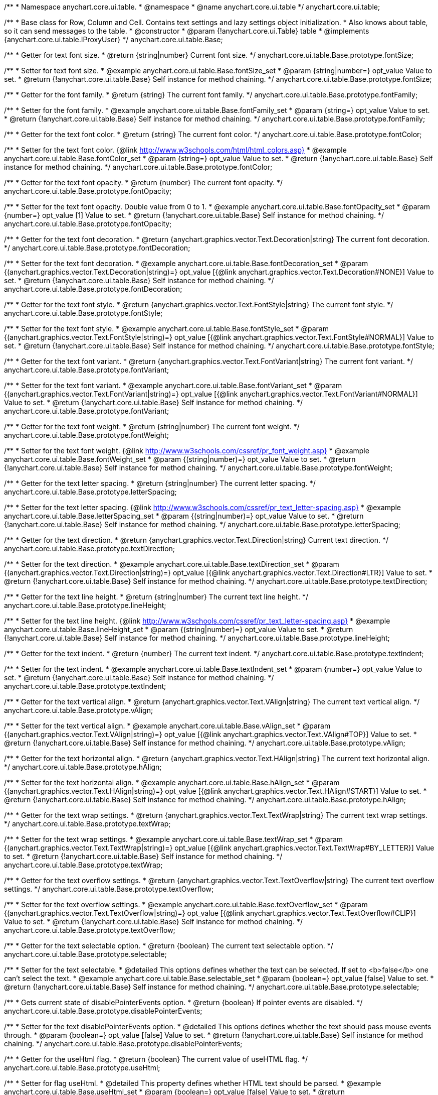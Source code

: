 /**
 * Namespace anychart.core.ui.table.
 * @namespace
 * @name anychart.core.ui.table
 */
anychart.core.ui.table;


//----------------------------------------------------------------------------------------------------------------------
//
//  anychart.core.ui.table.Base
//
//----------------------------------------------------------------------------------------------------------------------

/**
 * Base class for Row, Column and Cell. Contains text settings and lazy settings object initialization.
 * Also knows about table, so it can send messages to the table.
 * @constructor
 * @param {!anychart.core.ui.Table} table
 * @implements {anychart.core.ui.table.IProxyUser}
 */
anychart.core.ui.table.Base;


//----------------------------------------------------------------------------------------------------------------------
//
//  anychart.core.ui.table.Base.prototype.fontSize
//
//----------------------------------------------------------------------------------------------------------------------

/**
 * Getter for text font size.
 * @return {string|number} Current font size.
 */
anychart.core.ui.table.Base.prototype.fontSize;

/**
 * Setter for text font size.
 * @example anychart.core.ui.table.Base.fontSize_set
 * @param {string|number=} opt_value Value to set.
 * @return {!anychart.core.ui.table.Base} Self instance for method chaining.
 */
anychart.core.ui.table.Base.prototype.fontSize;


//----------------------------------------------------------------------------------------------------------------------
//
//  anychart.core.ui.table.Base.prototype.fontFamily
//
//----------------------------------------------------------------------------------------------------------------------

/**
 * Getter for the font family.
 * @return {string} The current font family.
 */
anychart.core.ui.table.Base.prototype.fontFamily;

/**
 * Setter for the font family.
 * @example anychart.core.ui.table.Base.fontFamily_set
 * @param {string=} opt_value Value to set.
 * @return {!anychart.core.ui.table.Base} Self instance for method chaining.
 */
anychart.core.ui.table.Base.prototype.fontFamily;


//----------------------------------------------------------------------------------------------------------------------
//
//  anychart.core.ui.table.Base.prototype.fontColor
//
//----------------------------------------------------------------------------------------------------------------------

/**
 * Getter for the text font color.
 * @return {string} The current font color.
 */
anychart.core.ui.table.Base.prototype.fontColor;

/**
 * Setter for the text font color. {@link http://www.w3schools.com/html/html_colors.asp}
 * @example anychart.core.ui.table.Base.fontColor_set
 * @param {string=} opt_value Value to set.
 * @return {!anychart.core.ui.table.Base} Self instance for method chaining.
 */
anychart.core.ui.table.Base.prototype.fontColor;


//----------------------------------------------------------------------------------------------------------------------
//
//  anychart.core.ui.table.Base.prototype.fontOpacity
//
//----------------------------------------------------------------------------------------------------------------------

/**
 * Getter for the text font opacity.
 * @return {number} The current font opacity.
 */
anychart.core.ui.table.Base.prototype.fontOpacity;

/**
 * Setter for the text font opacity. Double value from 0 to 1.
 * @example anychart.core.ui.table.Base.fontOpacity_set
 * @param {number=} opt_value [1] Value to set.
 * @return {!anychart.core.ui.table.Base} Self instance for method chaining.
 */
anychart.core.ui.table.Base.prototype.fontOpacity;


//----------------------------------------------------------------------------------------------------------------------
//
//  anychart.core.ui.table.Base.prototype.fontDecoration
//
//----------------------------------------------------------------------------------------------------------------------

/**
 * Getter for the text font decoration.
 * @return {anychart.graphics.vector.Text.Decoration|string} The current font decoration.
 */
anychart.core.ui.table.Base.prototype.fontDecoration;

/**
 * Setter for the text font decoration.
 * @example anychart.core.ui.table.Base.fontDecoration_set
 * @param {(anychart.graphics.vector.Text.Decoration|string)=} opt_value [{@link anychart.graphics.vector.Text.Decoration#NONE}] Value to set.
 * @return {!anychart.core.ui.table.Base} Self instance for method chaining.
 */
anychart.core.ui.table.Base.prototype.fontDecoration;


//----------------------------------------------------------------------------------------------------------------------
//
//  anychart.core.ui.table.Base.prototype.fontStyle
//
//----------------------------------------------------------------------------------------------------------------------

/**
 * Getter for the text font style.
 * @return {anychart.graphics.vector.Text.FontStyle|string} The current font style.
 */
anychart.core.ui.table.Base.prototype.fontStyle;

/**
 * Setter for the text font style.
 * @example anychart.core.ui.table.Base.fontStyle_set
 * @param {(anychart.graphics.vector.Text.FontStyle|string)=} opt_value [{@link anychart.graphics.vector.Text.FontStyle#NORMAL}] Value to set.
 * @return {!anychart.core.ui.table.Base} Self instance for method chaining.
 */
anychart.core.ui.table.Base.prototype.fontStyle;


//----------------------------------------------------------------------------------------------------------------------
//
//  anychart.core.ui.table.Base.prototype.fontVariant
//
//----------------------------------------------------------------------------------------------------------------------

/**
 * Getter for the text font variant.
 * @return {anychart.graphics.vector.Text.FontVariant|string} The current font variant.
 */
anychart.core.ui.table.Base.prototype.fontVariant;

/**
 * Setter for the text font variant.
 * @example anychart.core.ui.table.Base.fontVariant_set
 * @param {(anychart.graphics.vector.Text.FontVariant|string)=} opt_value [{@link anychart.graphics.vector.Text.FontVariant#NORMAL}] Value to set.
 * @return {!anychart.core.ui.table.Base} Self instance for method chaining.
 */
anychart.core.ui.table.Base.prototype.fontVariant;


//----------------------------------------------------------------------------------------------------------------------
//
//  anychart.core.ui.table.Base.prototype.fontWeight
//
//----------------------------------------------------------------------------------------------------------------------

/**
 * Getter for the text font weight.
 * @return {string|number} The current font weight.
 */
anychart.core.ui.table.Base.prototype.fontWeight;

/**
 * Setter for the text font weight. {@link http://www.w3schools.com/cssref/pr_font_weight.asp}
 * @example anychart.core.ui.table.Base.fontWeight_set
 * @param {(string|number)=} opt_value Value to set.
 * @return {!anychart.core.ui.table.Base} Self instance for method chaining.
 */
anychart.core.ui.table.Base.prototype.fontWeight;


//----------------------------------------------------------------------------------------------------------------------
//
//  anychart.core.ui.table.Base.prototype.letterSpacing
//
//----------------------------------------------------------------------------------------------------------------------

/**
 * Getter for the text letter spacing.
 * @return {string|number} The current letter spacing.
 */
anychart.core.ui.table.Base.prototype.letterSpacing;

/**
 * Setter for the text letter spacing. {@link http://www.w3schools.com/cssref/pr_text_letter-spacing.asp}
 * @example anychart.core.ui.table.Base.letterSpacing_set
 * @param {(string|number)=} opt_value Value to set.
 * @return {!anychart.core.ui.table.Base} Self instance for method chaining.
 */
anychart.core.ui.table.Base.prototype.letterSpacing;


//----------------------------------------------------------------------------------------------------------------------
//
//  anychart.core.ui.table.Base.prototype.textDirection
//
//----------------------------------------------------------------------------------------------------------------------

/**
 * Getter for the text direction.
 * @return {anychart.graphics.vector.Text.Direction|string} Current text direction.
 */
anychart.core.ui.table.Base.prototype.textDirection;

/**
 * Setter for the text direction.
 * @example anychart.core.ui.table.Base.textDirection_set
 * @param {(anychart.graphics.vector.Text.Direction|string)=} opt_value [{@link anychart.graphics.vector.Text.Direction#LTR}] Value to set.
 * @return {!anychart.core.ui.table.Base} Self instance for method chaining.
 */
anychart.core.ui.table.Base.prototype.textDirection;


//----------------------------------------------------------------------------------------------------------------------
//
//  anychart.core.ui.table.Base.prototype.lineHeight
//
//----------------------------------------------------------------------------------------------------------------------

/**
 * Getter for the text line height.
 * @return {string|number} The current text line height.
 */
anychart.core.ui.table.Base.prototype.lineHeight;

/**
 * Setter for the text line height. {@link http://www.w3schools.com/cssref/pr_text_letter-spacing.asp}
 * @example anychart.core.ui.table.Base.lineHeight_set
 * @param {(string|number)=} opt_value Value to set.
 * @return {!anychart.core.ui.table.Base} Self instance for method chaining.
 */
anychart.core.ui.table.Base.prototype.lineHeight;


//----------------------------------------------------------------------------------------------------------------------
//
//  anychart.core.ui.table.Base.prototype.textIndent
//
//----------------------------------------------------------------------------------------------------------------------

/**
 * Getter for the text indent.
 * @return {number} The current text indent.
 */
anychart.core.ui.table.Base.prototype.textIndent;

/**
 * Setter for the text indent.
 * @example anychart.core.ui.table.Base.textIndent_set
 * @param {number=} opt_value Value to set.
 * @return {!anychart.core.ui.table.Base} Self instance for method chaining.
 */
anychart.core.ui.table.Base.prototype.textIndent;


//----------------------------------------------------------------------------------------------------------------------
//
//  anychart.core.ui.table.Base.prototype.vAlign
//
//----------------------------------------------------------------------------------------------------------------------

/**
 * Getter for the text vertical align.
 * @return {anychart.graphics.vector.Text.VAlign|string} The current text vertical align.
 */
anychart.core.ui.table.Base.prototype.vAlign;

/**
 * Setter for the text vertical align.
 * @example anychart.core.ui.table.Base.vAlign_set
 * @param {(anychart.graphics.vector.Text.VAlign|string)=} opt_value [{@link anychart.graphics.vector.Text.VAlign#TOP}] Value to set.
 * @return {!anychart.core.ui.table.Base} Self instance for method chaining.
 */
anychart.core.ui.table.Base.prototype.vAlign;


//----------------------------------------------------------------------------------------------------------------------
//
//  anychart.core.ui.table.Base.prototype.hAlign
//
//----------------------------------------------------------------------------------------------------------------------

/**
 * Getter for the text horizontal align.
 * @return {anychart.graphics.vector.Text.HAlign|string} The current text horizontal align.
 */
anychart.core.ui.table.Base.prototype.hAlign;

/**
 * Setter for the text horizontal align.
 * @example anychart.core.ui.table.Base.hAlign_set
 * @param {(anychart.graphics.vector.Text.HAlign|string)=} opt_value [{@link anychart.graphics.vector.Text.HAlign#START}] Value to set.
 * @return {!anychart.core.ui.table.Base} Self instance for method chaining.
 */
anychart.core.ui.table.Base.prototype.hAlign;


//----------------------------------------------------------------------------------------------------------------------
//
//  anychart.core.ui.table.Base.prototype.textWrap
//
//----------------------------------------------------------------------------------------------------------------------

/**
 * Getter for the text wrap settings.
 * @return {anychart.graphics.vector.Text.TextWrap|string} The current text wrap settings.
 */
anychart.core.ui.table.Base.prototype.textWrap;

/**
 * Setter for the text wrap settings.
 * @example anychart.core.ui.table.Base.textWrap_set
 * @param {(anychart.graphics.vector.Text.TextWrap|string)=} opt_value [{@link anychart.graphics.vector.Text.TextWrap#BY_LETTER}] Value to set.
 * @return {!anychart.core.ui.table.Base} Self instance for method chaining.
 */
anychart.core.ui.table.Base.prototype.textWrap;


//----------------------------------------------------------------------------------------------------------------------
//
//  anychart.core.ui.table.Base.prototype.textOverflow
//
//----------------------------------------------------------------------------------------------------------------------

/**
 * Getter for the text overflow settings.
 * @return {anychart.graphics.vector.Text.TextOverflow|string} The current text overflow settings.
 */
anychart.core.ui.table.Base.prototype.textOverflow;

/**
 * Setter for the text overflow settings.
 * @example anychart.core.ui.table.Base.textOverflow_set
 * @param {(anychart.graphics.vector.Text.TextOverflow|string)=} opt_value [{@link anychart.graphics.vector.Text.TextOverflow#CLIP}] Value to set.
 * @return {!anychart.core.ui.table.Base} Self instance for method chaining.
 */
anychart.core.ui.table.Base.prototype.textOverflow;


//----------------------------------------------------------------------------------------------------------------------
//
//  anychart.core.ui.table.Base.prototype.selectable
//
//----------------------------------------------------------------------------------------------------------------------

/**
 * Getter for the text selectable option.
 * @return {boolean} The current text selectable option.
 */
anychart.core.ui.table.Base.prototype.selectable;

/**
 * Setter for the text selectable.
 * @detailed This options defines whether the text can be selected. If set to <b>false</b> one can't select the text.
 * @example anychart.core.ui.table.Base.selectable_set
 * @param {boolean=} opt_value [false] Value to set.
 * @return {!anychart.core.ui.table.Base} Self instance for method chaining.
 */
anychart.core.ui.table.Base.prototype.selectable;


//----------------------------------------------------------------------------------------------------------------------
//
//  anychart.core.ui.table.Base.prototype.disablePointerEvents
//
//----------------------------------------------------------------------------------------------------------------------

/**
 * Gets current state of disablePointerEvents option.
 * @return {boolean} If pointer events are disabled.
 */
anychart.core.ui.table.Base.prototype.disablePointerEvents;

/**
 * Setter for the text disablePointerEvents option.
 * @detailed This options defines whether the text should pass mouse events through.
 * @param {boolean=} opt_value [false] Value to set.
 * @return {!anychart.core.ui.table.Base} Self instance for method chaining.
 */
anychart.core.ui.table.Base.prototype.disablePointerEvents;


//----------------------------------------------------------------------------------------------------------------------
//
//  anychart.core.ui.table.Base.prototype.useHtml
//
//----------------------------------------------------------------------------------------------------------------------

/**
 * Getter for the useHtml flag.
 * @return {boolean} The current value of useHTML flag.
 */
anychart.core.ui.table.Base.prototype.useHtml;

/**
 * Setter for flag useHtml.
 * @detailed This property defines whether HTML text should be parsed.
 * @example anychart.core.ui.table.Base.useHtml_set
 * @param {boolean=} opt_value [false] Value to set.
 * @return {!anychart.core.ui.table.Base} Self instance for method chaining.
 */
anychart.core.ui.table.Base.prototype.useHtml;


//----------------------------------------------------------------------------------------------------------------------
//
//  anychart.core.ui.table.Base.prototype.border
//
//----------------------------------------------------------------------------------------------------------------------

/**
 * Getter for border settings object.
 * @return {!anychart.core.ui.table.Border} Current border settings.
 */
anychart.core.ui.table.Base.prototype.border;

/**
 * Setter for cell border settings.
 * {docs:Graphics/Stroke_Settings}Learn more about stroke settings.{docs}
 * @detailed <b>Note:</b> Pass <b>null</b> to reset to default settings.<br/>
 * <b>Note:</b> <u>lineJoin</u> settings not working here.
 * @example anychart.core.ui.table.Base.border_set
 * @param {(anychart.graphics.vector.Stroke|anychart.graphics.vector.ColoredFill|string|Function|null)=} opt_value Stroke settings.
 * @param {number=} opt_thickness [1] Line thickness.
 * @param {string=} opt_dashpattern Controls the pattern of dashes and gaps used to stroke paths.
 * @param {anychart.graphics.vector.StrokeLineJoin=} opt_lineJoin Line join style.
 * @param {anychart.graphics.vector.StrokeLineCap=} opt_lineCap Line cap style.
 * @return {!anychart.core.ui.table.Base} {@link anychart.core.ui.table.Base} instance for method chaining.
 */
anychart.core.ui.table.Base.prototype.border;

